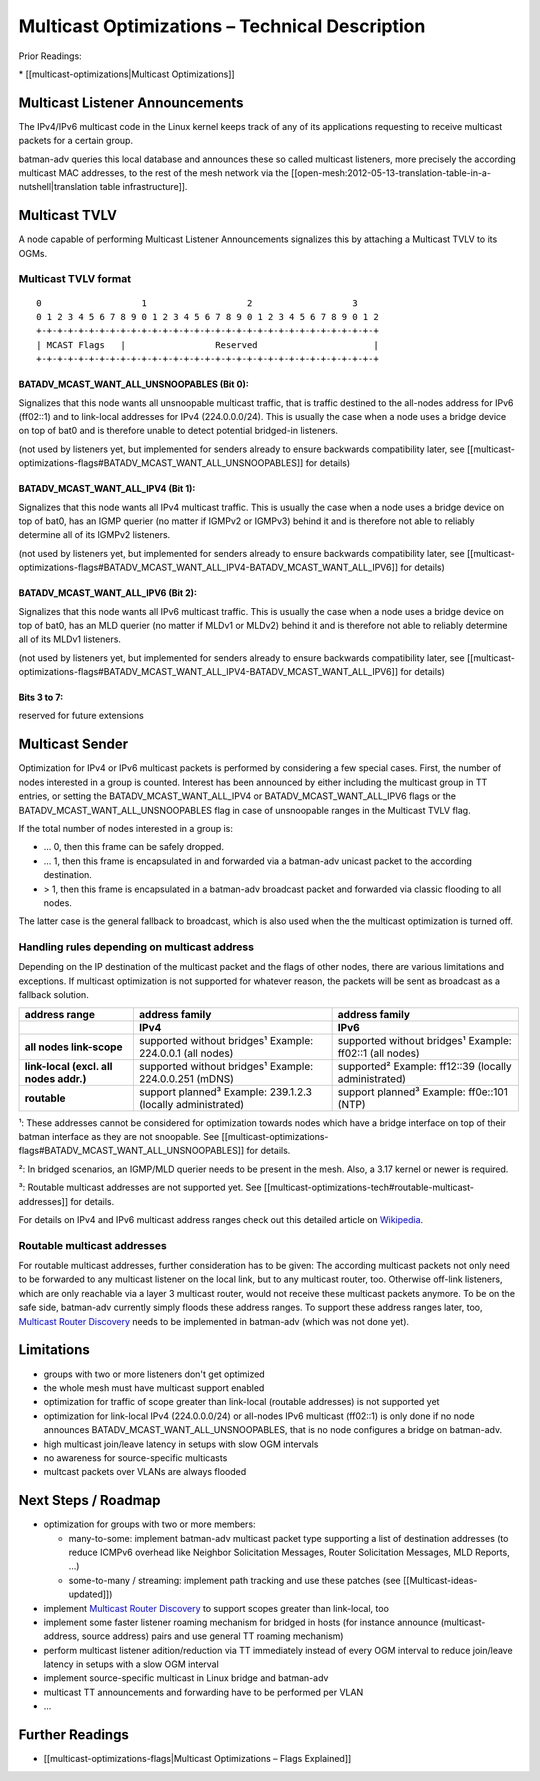 Multicast Optimizations – Technical Description
===============================================

Prior Readings:

\* [[multicast-optimizations\|Multicast Optimizations]]

Multicast Listener Announcements
--------------------------------

|image0|

The IPv4/IPv6 multicast code in the Linux kernel keeps track of any of
its applications requesting to receive multicast packets for a certain
group.

batman-adv queries this local database and announces these so called
multicast listeners, more precisely the according multicast MAC
addresses, to the rest of the mesh network via the
[[open-mesh:2012-05-13-translation-table-in-a-nutshell\|translation
table infrastructure]].

Multicast TVLV
--------------

A node capable of performing Multicast Listener Announcements signalizes
this by attaching a Multicast TVLV to its OGMs.

Multicast TVLV format
~~~~~~~~~~~~~~~~~~~~~

::

     0                   1                   2                   3
     0 1 2 3 4 5 6 7 8 9 0 1 2 3 4 5 6 7 8 9 0 1 2 3 4 5 6 7 8 9 0 1 2
     +-+-+-+-+-+-+-+-+-+-+-+-+-+-+-+-+-+-+-+-+-+-+-+-+-+-+-+-+-+-+-+-+
     | MCAST Flags   |                 Reserved                      | 
     +-+-+-+-+-+-+-+-+-+-+-+-+-+-+-+-+-+-+-+-+-+-+-+-+-+-+-+-+-+-+-+-+

BATADV\_MCAST\_WANT\_ALL\_UNSNOOPABLES (Bit 0):
^^^^^^^^^^^^^^^^^^^^^^^^^^^^^^^^^^^^^^^^^^^^^^^

Signalizes that this node wants all unsnoopable multicast traffic, that
is traffic destined to the all-nodes address for IPv6 (ff02::1) and to
link-local addresses for IPv4 (224.0.0.0/24). This is usually the case
when a node uses a bridge device on top of bat0 and is therefore unable
to detect potential bridged-in listeners.

(not used by listeners yet, but implemented for senders already to
ensure backwards compatibility later, see
[[multicast-optimizations-flags#BATADV\_MCAST\_WANT\_ALL\_UNSNOOPABLES]]
for details)

BATADV\_MCAST\_WANT\_ALL\_IPV4 (Bit 1):
^^^^^^^^^^^^^^^^^^^^^^^^^^^^^^^^^^^^^^^

Signalizes that this node wants all IPv4 multicast traffic. This is
usually the case when a node uses a bridge device on top of bat0, has an
IGMP querier (no matter if IGMPv2 or IGMPv3) behind it and is therefore
not able to reliably determine all of its IGMPv2 listeners.

(not used by listeners yet, but implemented for senders already to
ensure backwards compatibility later, see
[[multicast-optimizations-flags#BATADV\_MCAST\_WANT\_ALL\_IPV4-BATADV\_MCAST\_WANT\_ALL\_IPV6]]
for details)

BATADV\_MCAST\_WANT\_ALL\_IPV6 (Bit 2):
^^^^^^^^^^^^^^^^^^^^^^^^^^^^^^^^^^^^^^^

Signalizes that this node wants all IPv6 multicast traffic. This is
usually the case when a node uses a bridge device on top of bat0, has an
MLD querier (no matter if MLDv1 or MLDv2) behind it and is therefore not
able to reliably determine all of its MLDv1 listeners.

(not used by listeners yet, but implemented for senders already to
ensure backwards compatibility later, see
[[multicast-optimizations-flags#BATADV\_MCAST\_WANT\_ALL\_IPV4-BATADV\_MCAST\_WANT\_ALL\_IPV6]]
for details)

Bits 3 to 7:
^^^^^^^^^^^^

reserved for future extensions

Multicast Sender
----------------

|image1|

Optimization for IPv4 or IPv6 multicast packets is performed by
considering a few special cases. First, the number of nodes interested
in a group is counted. Interest has been announced by either including
the multicast group in TT entries, or setting the
BATADV\_MCAST\_WANT\_ALL\_IPV4 or BATADV\_MCAST\_WANT\_ALL\_IPV6 flags
or the BATADV\_MCAST\_WANT\_ALL\_UNSNOOPABLES flag in case of
unsnoopable ranges in the Multicast TVLV flag.

If the total number of nodes interested in a group is:

* ... 0, then this frame can be safely dropped.
* ... 1, then this frame is encapsulated in and forwarded via a
  batman-adv unicast packet to the according destination.
* > 1, then this frame is encapsulated in a batman-adv broadcast
  packet and forwarded via classic flooding to all nodes.

The latter case is the general fallback to broadcast, which is also used
when the the multicast optimization is turned off.

Handling rules depending on multicast address
~~~~~~~~~~~~~~~~~~~~~~~~~~~~~~~~~~~~~~~~~~~~~

Depending on the IP destination of the multicast packet and the flags of
other nodes, there are various limitations and exceptions. If multicast
optimization is not supported for whatever reason, the packets will be
sent as broadcast as a fallback solution.

.. list-table::
   :stub-columns: 1
   :header-rows: 2

   * - address range
     - address family
     - address family
   * - 
     - IPv4
     - IPv6
   * - all nodes link-scope
     - supported without bridges¹
       Example: 224.0.0.1 (all nodes)
     - supported without bridges¹
       Example: ff02::1 (all nodes)
   * - link-local
       (excl. all nodes addr.)
     - supported without bridges¹
       Example: 224.0.0.251 (mDNS)
     - supported²
       Example: ff12::39 (locally administrated)
   * - routable
     - support planned³
       Example: 239.1.2.3 (locally administrated)
     - support planned³
       Example: ff0e::101 (NTP)

¹: These addresses cannot be considered for optimization towards nodes
which have a bridge interface on top of their batman interface as they
are not snoopable. See
[[multicast-optimizations-flags#BATADV\_MCAST\_WANT\_ALL\_UNSNOOPABLES]]
for details.

²: In bridged scenarios, an IGMP/MLD querier needs to be present in the
mesh. Also, a 3.17 kernel or newer is required.

³: Routable multicast addresses are not supported yet. See
[[multicast-optimizations-tech#routable-multicast-addresses]] for
details.

For details on IPv4 and IPv6 multicast address ranges check out this
detailed article on
`Wikipedia <https://en.wikipedia.org/wiki/Multicast_address>`__.

Routable multicast addresses
~~~~~~~~~~~~~~~~~~~~~~~~~~~~

For routable multicast addresses, further consideration has to be given:
The according multicast packets not only need to be forwarded to any
multicast listener on the local link, but to any multicast router, too.
Otherwise off-link listeners, which are only reachable via a layer 3
multicast router, would not receive these multicast packets anymore. To
be on the safe side, batman-adv currently simply floods these address
ranges. To support these address ranges later, too, `Multicast Router
Discovery <https://tools.ietf.org/search/rfc4286>`__ needs to be
implemented in batman-adv (which was not done yet).

Limitations
-----------

* groups with two or more listeners don't get optimized
* the whole mesh must have multicast support enabled
* optimization for traffic of scope greater than link-local (routable
  addresses) is not supported yet
* optimization for link-local IPv4 (224.0.0.0/24) or all-nodes IPv6
  multicast (ff02::1) is only done if no node announces
  BATADV\_MCAST\_WANT\_ALL\_UNSNOOPABLES, that is no node configures a
  bridge on batman-adv.
* high multicast join/leave latency in setups with slow OGM intervals
* no awareness for source-specific multicasts
* multcast packets over VLANs are always flooded

Next Steps / Roadmap
--------------------

* optimization for groups with two or more members:

  - many-to-some: implement batman-adv multicast packet type
    supporting a list of destination addresses (to reduce ICMPv6 overhead
    like Neighbor Solicitation Messages, Router Solicitation Messages, MLD
    Reports, ...)
  - some-to-many / streaming: implement path tracking and use these
    patches (see [[Multicast-ideas-updated]])

* implement `Multicast Router
  Discovery <https://tools.ietf.org/search/rfc4286>`__ to support scopes
  greater than link-local, too
* implement some faster listener roaming mechanism for bridged in
  hosts (for instance announce (multicast-address, source address) pairs
  and use general TT roaming mechanism)
* perform multicast listener adition/reduction via TT immediately
  instead of every OGM interval to reduce join/leave latency in setups
  with a slow OGM interval
* implement source-specific multicast in Linux bridge and batman-adv
* multicast TT announcements and forwarding have to be performed per
  VLAN
* ...

Further Readings
----------------

-  [[multicast-optimizations-flags\|Multicast Optimizations – Flags
   Explained]]

.. |image0| image:: basic-multicast-listener-announce.svg
.. |image1| image:: basic-multicast-sender-receiver.svg


